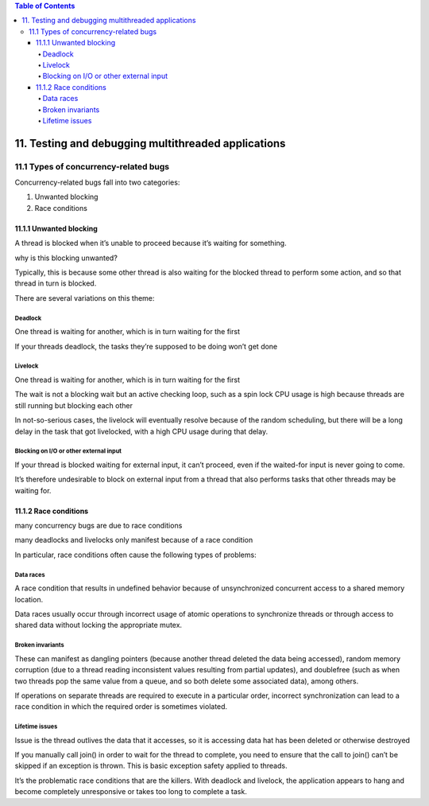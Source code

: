 
.. contents:: Table of Contents

11. Testing and debugging multithreaded applications
====================================================

11.1 Types of concurrency-related bugs
--------------------------------------

Concurrency-related bugs fall into two categories:

#. Unwanted blocking
#. Race conditions

11.1.1 Unwanted blocking
^^^^^^^^^^^^^^^^^^^^^^^^

A thread is blocked when it’s unable to proceed because it’s waiting for something.

why is this blocking unwanted? 

Typically, this is because some other thread is also waiting for the blocked thread to perform some action, and so that thread in turn is blocked.
 
There are several variations on this theme:

Deadlock
~~~~~~~~

One thread is waiting for another, which is in turn waiting for the first

If your threads deadlock, the tasks they’re supposed to be doing won’t get done


Livelock
~~~~~~~~~

One thread is waiting for another, which is in turn waiting for the first

The wait is not a blocking wait but an active checking loop, such as a spin lock
CPU usage is high because threads are still running but blocking each other

In not-so-serious cases, the livelock will eventually resolve because of the random scheduling, but there will be a long delay in the task that got livelocked, with a high CPU usage during that delay.

Blocking on I/O or other external input
~~~~~~~~~~~~~~~~~~~~~~~~~~~~~~~~~~~~~~~~

If your thread is blocked waiting for external input, it can’t proceed, even if the waited-for input is never going to come.

It’s therefore undesirable to block on external input from a thread that also performs tasks that other threads may be waiting for.

11.1.2 Race conditions
^^^^^^^^^^^^^^^^^^^^^^

many concurrency bugs are due to race conditions

many deadlocks and livelocks only manifest because of a race condition

In particular, race conditions often cause the following types of problems:

Data races
~~~~~~~~~~

A race condition that results in undefined behavior because of unsynchronized concurrent access to a shared memory location.

Data races usually occur through incorrect usage of atomic operations to synchronize threads or through access to shared data without locking the appropriate mutex.

Broken invariants
~~~~~~~~~~~~~~~~~

These can manifest as dangling pointers (because another thread deleted the data being accessed), random memory corruption (due to a thread reading inconsistent values resulting from partial updates), and doublefree (such as when two threads pop the same value from a queue, and so both delete some associated data), among others.

If operations on separate threads are required to execute in a particular order, incorrect synchronization can lead to a race condition in which the required order is sometimes violated.

Lifetime issues
~~~~~~~~~~~~~~~

Issue is the thread outlives the data that it accesses, so it is accessing data hat has been deleted or otherwise destroyed

If you manually call join() in order to wait for the thread to complete, you need to ensure that the call to join() can’t be skipped if an exception is thrown. This is basic exception safety applied to threads.



It’s the problematic race conditions that are the killers. With deadlock and livelock, the application appears to hang and become completely unresponsive or takes too long to complete a task.

